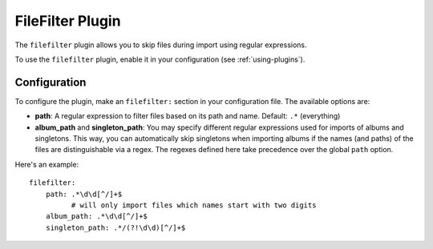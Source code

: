 FileFilter Plugin
=================

The ``filefilter`` plugin allows you to skip files during import using
regular expressions.

To use the ``filefilter`` plugin, enable it in your configuration (see
:ref:`using-plugins`).

Configuration
-------------

To configure the plugin, make an ``filefilter:`` section in your
configuration file. The available options are:

- **path**: A regular expression to filter files based on its path and name.
  Default: ``.*`` (everything)
- **album_path** and **singleton_path**: You may specify different regular
  expressions used for imports of albums and singletons. This way, you can
  automatically skip singletons when importing albums if the names (and paths)
  of the files are distinguishable via a regex. The regexes defined here
  take precedence over the global ``path`` option.

Here's an example::

    filefilter:
        path: .*\d\d[^/]+$
              # will only import files which names start with two digits
        album_path: .*\d\d[^/]+$
        singleton_path: .*/(?!\d\d)[^/]+$

